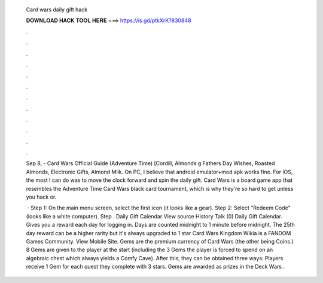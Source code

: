   Card wars daily gift hack
  
  
  
  𝐃𝐎𝐖𝐍𝐋𝐎𝐀𝐃 𝐇𝐀𝐂𝐊 𝐓𝐎𝐎𝐋 𝐇𝐄𝐑𝐄 ===> https://is.gd/ptkXrK?830848
  
  
  
  .
  
  
  
  .
  
  
  
  .
  
  
  
  .
  
  
  
  .
  
  
  
  .
  
  
  
  .
  
  
  
  .
  
  
  
  .
  
  
  
  .
  
  
  
  .
  
  
  
  .
  
  Sep 8, - Card Wars Official Guide (Adventure Time) [Cordill, Almonds g Fathers Day Wishes, Roasted Almonds, Electronic Gifts, Almond Milk. On PC, I believe that android emulator+mod apk works fine. For iOS, the most I can do was to move the clock forward and spin the daily gift. Card Wars is a board game app that resembles the Adventure Time Card Wars black card tournament, which is why they're so hard to get unless you hack or.
  
   · Step 1: On the main menu screen, select the first icon (it looks like a gear). Step 2: Select "Redeem Code" (looks like a white computer). Step . Daily Gift Calendar View source History Talk (0) Daily Gift Calendar. Gives you a reward each day for logging in. Days are counted midnight to 1 minute before midnight. The 25th day reward can be a higher rarity but it's always upgraded to 1 star Card Wars Kingdom Wikia is a FANDOM Games Community. View Mobile Site. Gems are the premium currency of Card Wars (the other being Coins.) 8 Gems are given to the player at the start (including the 3 Gems the player is forced to spend on an algebraic chest which always yields a Comfy Cave). After this, they can be obtained three ways: Players receive 1 Gem for each quest they complete with 3 stars. Gems are awarded as prizes in the Deck Wars .
